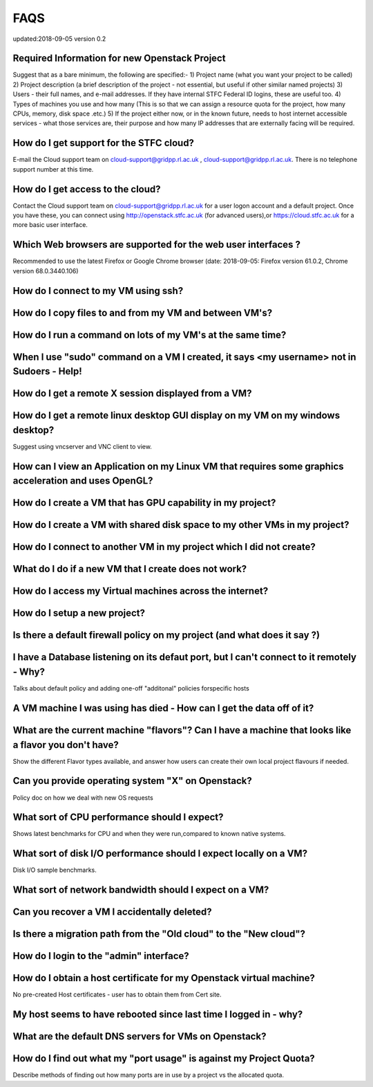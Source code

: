 ==============================
FAQS
==============================
updated:2018-09-05
version 0.2

##################################################
Required Information for new Openstack Project
##################################################
Suggest that as a bare minimum, the following are specified:-
1) Project name (what you want your project to be called)
2) Project description (a brief description of the project - not essential, but useful if other similar named projects)
3) Users - their full names, and e-mail addresses. If they have internal STFC Federal ID logins, these are useful too. 
4) Types of machines you use and how many (This is so that we can assign a resource quota for the project, how many CPUs, memory, disk space .etc.)
5) If the project either now, or in the known future, needs to host internet accessible services - what those services are, their purpose and how many IP addresses that are externally facing will be required.
 
##################################################
How do I get support for the STFC cloud?
##################################################
E-mail the Cloud support team on  cloud-support@gridpp.rl.ac.uk , cloud-support@gridpp.rl.ac.uk.
There is no telephone support number at this time.

##########################################
How do I get access to the cloud?
##########################################
Contact the Cloud support team on cloud-support@gridpp.rl.ac.uk for a user logon account and a default project. Once you have these, you
can connect using http://openstack.stfc.ac.uk (for advanced users),or https://cloud.stfc.ac.uk for a more basic user interface. 

##########################################################
Which Web browsers are supported for the web user interfaces ?
##########################################################
Recommended to use the latest Firefox or Google Chrome browser (date: 2018-09-05: Firefox version 61.0.2, Chrome version 68.0.3440.106)

#####################################
How do I connect to my VM using ssh?
#####################################

########################################################
How do I copy files to and from my VM and between VM's?	
########################################################

#############################################################
How do I run a command on lots of my VM's at the same time?	
#############################################################

###########################################################################################
When I use "sudo" command on a VM I created, it says <my username> not in Sudoers - Help!
###########################################################################################

#####################################################
How do I get a remote X session displayed from a VM?
#####################################################

################################################################################
How do I get a remote linux desktop GUI display on my VM on my windows desktop?
################################################################################
Suggest using vncserver and VNC client to view.

#######################################################################################################
How can I view an Application on my Linux VM that requires some graphics acceleration and uses OpenGL?
#######################################################################################################

###########################################################
How do I create a VM that has GPU capability in my project?	
###########################################################

###########################################################################
How do I create a VM with shared disk space to my other VMs in my project?
###########################################################################

#####################################################################
How do I connect to another VM in my project which I did not create?
#####################################################################

########################################################
What do I do if a new VM that I create does not work?
########################################################

#########################################################
How do I access my Virtual machines across the internet?	
#########################################################

##############################
How do I setup a new project?	
##############################

##########################################################################
Is there a default firewall policy on my project (and what does it say ?)
##########################################################################

###########################################################################################
I have a Database listening on its defaut port, but I can't connect to it remotely - Why?
###########################################################################################
Talks about default policy and adding one-off "additonal" policies forspecific hosts

#######################################################################
A VM machine I was using has died  - How can I get the data off of it?
#######################################################################
#######################################################################################################
What are the current machine "flavors"? Can I have  a machine that looks like a flavor you don't have?
#######################################################################################################
Show the different Flavor types available, and answer how users can create their own local project flavours if needed.

###################################################
Can you provide operating system "X" on Openstack?
###################################################
Policy doc on how we deal with new OS requests

###############################################
What sort of CPU performance should I expect?
###############################################
Shows latest benchmarks for CPU and when they were run,compared to known native systems.

###################################################################
What sort of disk I/O performance should I expect locally on a VM?
###################################################################
Disk I/O sample benchmarks.

########################################################
What sort of network bandwidth should I expect on a VM?
########################################################

#############################################
Can you recover a VM I accidentally deleted?
#############################################

###################################################################
Is there a migration path from the "Old cloud" to the "New cloud"?
###################################################################

#########################################
How do I login to the "admin" interface?
#########################################

#####################################################################
How do I obtain a host certificate for my Openstack virtual machine?
#####################################################################
No pre-created Host certificates - user has to obtain them from Cert site.

###################################################################
My host seems to have rebooted since last time I logged in - why?
###################################################################

########################################################
What are the default DNS servers for VMs on Openstack?	
########################################################

####################################################################
How do I find out what my "port usage" is against my Project Quota?
####################################################################
Describe methods of finding out how many ports are in use by a project vs the allocated quota.

